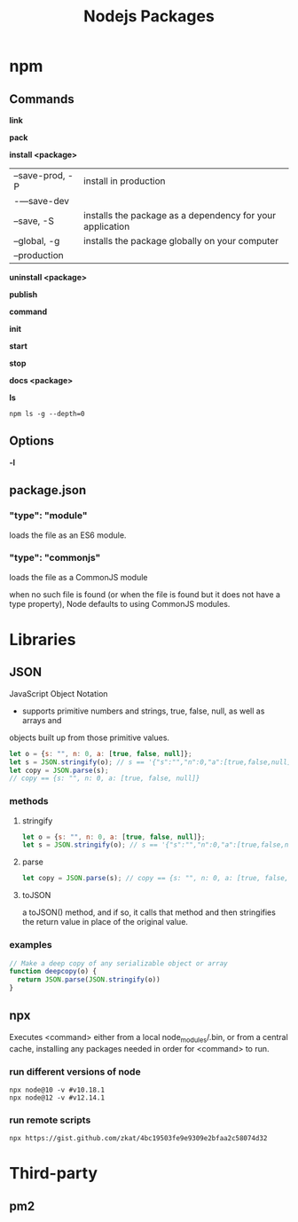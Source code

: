 #+TITLE: Nodejs Packages

* npm
** Commands
*link*

*pack*

*install <package>*
|                 |                                                           |
|-----------------+-----------------------------------------------------------|
| --save-prod, -P | install in production                                     |
| -—save-dev      |                                                           |
| --save, -S      | installs the package as a dependency for your application |
| --global, -g    | installs the package globally on your computer            |
| --production    |                                                           |

*uninstall <package>*

*publish*

*command*

*init*

*start*

*stop*

*docs <package>*

*ls*

#+begin_src shell
npm ls -g --depth=0
#+end_src

** Options
*-l*

** package.json
*** "type": "module"
loads the file as an ES6 module.
*** "type": "commonjs"
loads the file as a CommonJS module

when no such file is found (or when the file is found but it does not have a
type property), Node defaults to using CommonJS modules.
* Libraries
** JSON
JavaScript Object Notation

- supports primitive numbers and strings, true, false, null, as well as arrays and
objects built up from those primitive values.

#+begin_src js
let o = {s: "", n: 0, a: [true, false, null]};
let s = JSON.stringify(o); // s == '{"s":"","n":0,"a":[true,false,null]}'
let copy = JSON.parse(s);
// copy == {s: "", n: 0, a: [true, false, null]}
#+end_src
*** methods
**** stringify
#+begin_src js
let o = {s: "", n: 0, a: [true, false, null]};
let s = JSON.stringify(o); // s == '{"s":"","n":0,"a":[true,false,null]}'
#+end_src

**** parse
#+begin_src js
let copy = JSON.parse(s); // copy == {s: "", n: 0, a: [true, false, null]}
#+end_src

**** toJSON
a toJSON() method, and if so, it calls that method and then stringifies the
return value in place of the original value.

*** examples
#+begin_src js
// Make a deep copy of any serializable object or array
function deepcopy(o) {
  return JSON.parse(JSON.stringify(o))
}
#+end_src
** npx
Executes <command> either from a local node_modules/.bin, or from a central
cache, installing any packages needed in order for <command> to run.

*** run different versions of node
#+begin_src shell
npx node@10 -v #v10.18.1
npx node@12 -v #v12.14.1
#+end_src
*** run remote scripts
#+begin_src shell
npx https://gist.github.com/zkat/4bc19503fe9e9309e2bfaa2c58074d32
#+end_src

* Third-party
** pm2
